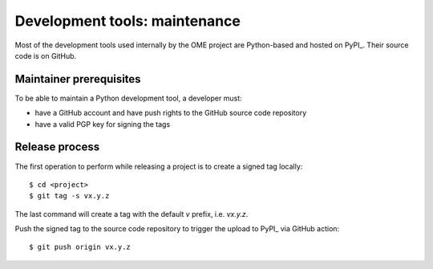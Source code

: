 Development tools: maintenance
==============================

Most of the development tools used internally by the OME project are
Python-based and hosted on PyPI_. Their source
code is on GitHub.

Maintainer prerequisites
------------------------

To be able to maintain a Python development tool, a developer must:

- have a GitHub account and have push rights to the GitHub source code
  repository
- have a valid PGP key for signing the tags


Release process
---------------

The first operation to perform while releasing a project is to create a signed
tag locally::

   $ cd <project>
   $ git tag -s vx.y.z

The last command will create a tag with the default `v` prefix, i.e. `vx.y.z`.


Push the signed tag to the source code repository to trigger the upload to PyPI_ via GitHub action::

   $ git push origin vx.y.z

